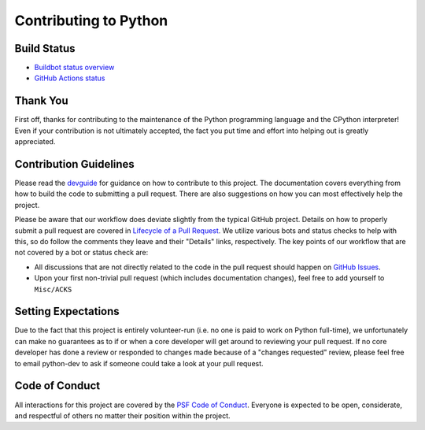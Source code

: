 Contributing to Python
======================

Build Status
------------

- `Buildbot status overview <https://buildbot.python.org/#/release_status>`_

- `GitHub Actions status <https://github.com/python/cpython/actions/workflows/build.yml>`_


Thank You
---------
First off, thanks for contributing to the maintenance of the Python programming
language and the CPython interpreter! Even if your contribution is not
ultimately accepted, the fact you put time and effort into helping out is
greatly appreciated.


Contribution Guidelines
-----------------------
Please read the `devguide <https://devguide.python.org/>`_ for
guidance on how to contribute to this project. The documentation covers
everything from how to build the code to submitting a pull request. There are
also suggestions on how you can most effectively help the project.

Please be aware that our workflow does deviate slightly from the typical GitHub
project. Details on how to properly submit a pull request are covered in
`Lifecycle of a Pull Request <https://devguide.python.org/getting-started/pull-request-lifecycle.html>`_.
We utilize various bots and status checks to help with this, so do follow the
comments they leave and their "Details" links, respectively. The key points of
our workflow that are not covered by a bot or status check are:

- All discussions that are not directly related to the code in the pull request
  should happen on `GitHub Issues <https://github.com/python/cpython/issues>`_.
- Upon your first non-trivial pull request (which includes documentation changes),
  feel free to add yourself to ``Misc/ACKS``


Setting Expectations
--------------------
Due to the fact that this project is entirely volunteer-run (i.e. no one is paid
to work on Python full-time), we unfortunately can make no guarantees as to if
or when a core developer will get around to reviewing your pull request.
If no core developer has done a review or responded to changes made because of a
"changes requested" review, please feel free to email python-dev to ask if
someone could take a look at your pull request.


Code of Conduct
---------------
All interactions for this project are covered by the
`PSF Code of Conduct <https://www.python.org/psf/codeofconduct/>`_. Everyone is
expected to be open, considerate, and respectful of others no matter their
position within the project.
